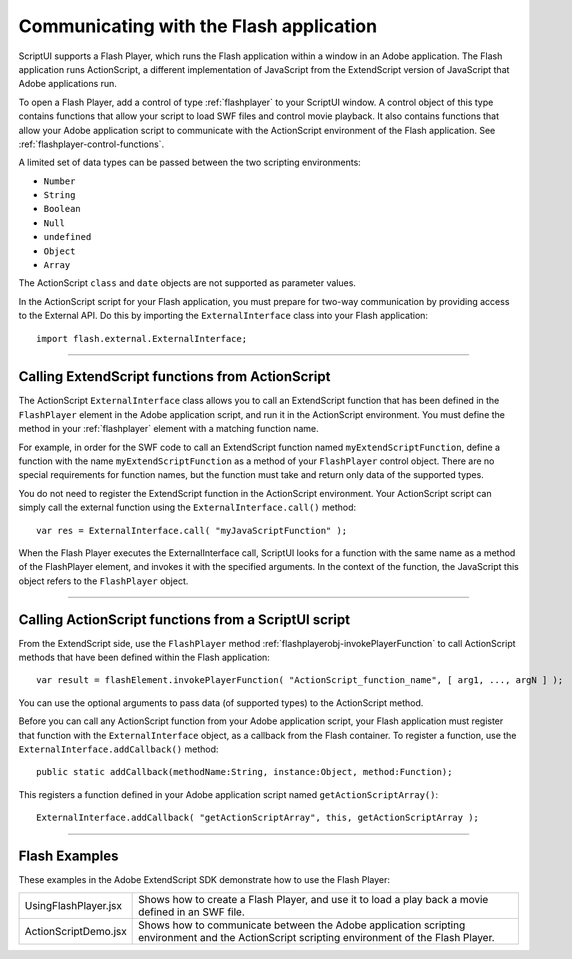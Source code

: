 .. _communicating-with-the-flash-application:

Communicating with the Flash application
----------------------------------------
ScriptUI supports a Flash Player, which runs the Flash application within a window in an Adobe
application. The Flash application runs ActionScript, a different implementation of JavaScript from the
ExtendScript version of JavaScript that Adobe applications run.

To open a Flash Player, add a control of type :ref:`flashplayer` to your ScriptUI window. A control object of this
type contains functions that allow your script to load SWF files and control movie playback. It also contains
functions that allow your Adobe application script to communicate with the ActionScript environment of
the Flash application. See :ref:`flashplayer-control-functions`.

A limited set of data types can be passed between the two scripting environments:

- ``Number``
- ``String``
- ``Boolean``
- ``Null``
- ``undefined``
- ``Object``
- ``Array``

The ActionScript ``class`` and ``date`` objects are not supported as parameter values.

In the ActionScript script for your Flash application, you must prepare for two-way communication by
providing access to the External API. Do this by importing the ``ExternalInterface`` class into your Flash
application::

  import flash.external.ExternalInterface;

--------------------------------------------------------------------------------

.. _calling-actionscript-functions-from-actionscript:

Calling ExtendScript functions from ActionScript
************************************************

The ActionScript ``ExternalInterface`` class allows you to call an ExtendScript function that has been
defined in the ``FlashPlayer`` element in the Adobe application script, and run it in the ActionScript
environment. You must define the method in your :ref:`flashplayer` element with a matching function name.

For example, in order for the SWF code to call an ExtendScript function named ``myExtendScriptFunction``,
define a function with the name ``myExtendScriptFunction`` as a method of your ``FlashPlayer`` control
object. There are no special requirements for function names, but the function must take and return only
data of the supported types.

You do not need to register the ExtendScript function in the ActionScript environment. Your ActionScript
script can simply call the external function using the ``ExternalInterface.call()`` method::

  var res = ExternalInterface.call( "myJavaScriptFunction" );

When the Flash Player executes the ExternalInterface call, ScriptUI looks for a function with the same
name as a method of the FlashPlayer element, and invokes it with the specified arguments. In the
context of the function, the JavaScript this object refers to the ``FlashPlayer`` object.

--------------------------------------------------------------------------------

.. _calling-actionscript-functions-from-a-scriptui-script:

Calling ActionScript functions from a ScriptUI script
*****************************************************

From the ExtendScript side, use the ``FlashPlayer`` method :ref:`flashplayerobj-invokePlayerFunction` to call ActionScript
methods that have been defined within the Flash application::

  var result = flashElement.invokePlayerFunction( "ActionScript_function_name", [ arg1, ..., argN ] );

You can use the optional arguments to pass data (of supported types) to the ActionScript method.

Before you can call any ActionScript function from your Adobe application script, your Flash application
must register that function with the ``ExternalInterface`` object, as a callback from the Flash container. To
register a function, use the ``ExternalInterface.addCallback()`` method::

  public static addCallback(methodName:String, instance:Object, method:Function);

This registers a function defined in your Adobe application script named ``getActionScriptArray()``::

  ExternalInterface.addCallback( "getActionScriptArray", this, getActionScriptArray );

--------------------------------------------------------------------------------

.. _flash-examples:

Flash Examples
**************
These examples in the Adobe ExtendScript SDK demonstrate how to use the Flash Player:

.. todo::
    Examples

======================= ====================================================================
UsingFlashPlayer.jsx    Shows how to create a Flash Player, and use it to load a play back a
                        movie defined in an SWF file.
ActionScriptDemo.jsx    Shows how to communicate between the Adobe application scripting
                        environment and the ActionScript scripting environment of the Flash
                        Player.
======================= ====================================================================
